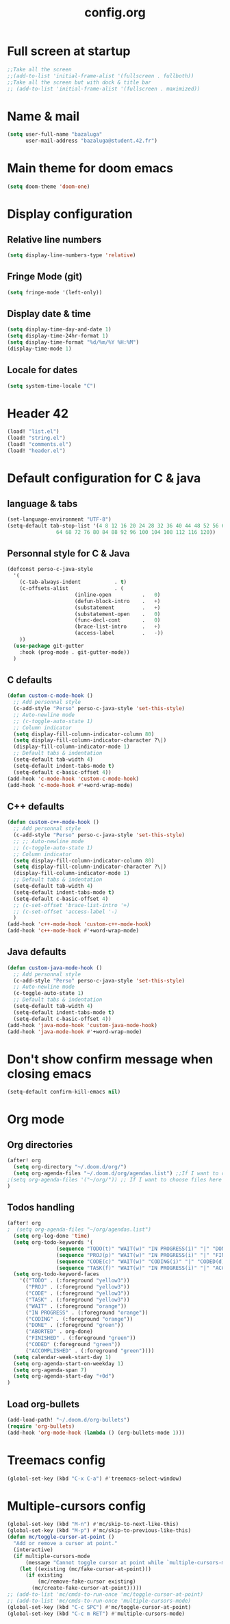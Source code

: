 #+title: config.org

* Full screen at startup
#+begin_src emacs-lisp
;;Take all the screen
;;(add-to-list 'initial-frame-alist '(fullscreen . fullboth))
;;Take all the screen but with dock & title bar
;; (add-to-list 'initial-frame-alist '(fullscreen . maximized))
#+end_src
* Name & mail
#+begin_src emacs-lisp
(setq user-full-name "bazaluga"
      user-mail-address "bazaluga@student.42.fr")
#+end_src
* Main theme for doom emacs
#+begin_src emacs-lisp
(setq doom-theme 'doom-one)
#+end_src
* Display configuration
** Relative line numbers
#+begin_src emacs-lisp
(setq display-line-numbers-type 'relative)
#+end_src
** Fringe Mode (git)
#+begin_src emacs-lisp
(setq fringe-mode '(left-only))
#+end_src
** Display date & time
#+begin_src emacs-lisp
(setq display-time-day-and-date 1)
(setq display-time-24hr-format 1)
(setq display-time-format "%d/%m/%Y %H:%M")
(display-time-mode 1)
#+end_src
** Locale for dates
#+begin_src emacs-lisp
(setq system-time-locale "C")
#+end_src
* Header 42
#+begin_src emacs-lisp
(load! "list.el")
(load! "string.el")
(load! "comments.el")
(load! "header.el")
#+end_src
* Default configuration for C & java
** language & tabs
#+begin_src emacs-lisp
(set-language-environment "UTF-8")
(setq-default tab-stop-list '(4 8 12 16 20 24 28 32 36 40 44 48 52 56 60
	  		    64 68 72 76 80 84 88 92 96 100 104 108 112 116 120))
#+end_src
** Personnal style for C & Java
#+begin_src emacs-lisp
(defconst perso-c-java-style
  '(
    (c-tab-always-indent           . t)
    (c-offsets-alist               . (
				      (inline-open          .   0)
				      (defun-block-intro    .   +)
				      (substatement         .   +)
				      (substatement-open    .   0)
				      (func-decl-cont       .   0)
				      (brace-list-intro     .   +)
				      (access-label         .   -))
    ))
  (use-package git-gutter
    :hook (prog-mode . git-gutter-mode))
  )
#+end_src
** C defaults
#+begin_src emacs-lisp
(defun custom-c-mode-hook ()
  ;; Add personnal style
  (c-add-style "Perso" perso-c-java-style 'set-this-style)
  ;; Auto-newline mode
  ;; (c-toggle-auto-state 1)
  ;; Column indicator
  (setq display-fill-column-indicator-column 80)
  (setq display-fill-column-indicator-character ?\|)
  (display-fill-column-indicator-mode 1)
  ;; Default tabs & indentation
  (setq-default tab-width 4)
  (setq-default indent-tabs-mode t)
  (setq-default c-basic-offset 4))
(add-hook 'c-mode-hook 'custom-c-mode-hook)
(add-hook 'c-mode-hook #'+word-wrap-mode)
#+end_src
** C++ defaults
#+begin_src emacs-lisp
(defun custom-c++-mode-hook ()
  ;; Add personnal style
  (c-add-style "Perso" perso-c-java-style 'set-this-style)
  ;; ;; Auto-newline mode
  ;; (c-toggle-auto-state 1)
  ;; Column indicator
  (setq display-fill-column-indicator-column 80)
  (setq display-fill-column-indicator-character ?\|)
  (display-fill-column-indicator-mode 1)
  ;; Default tabs & indentation
  (setq-default tab-width 4)
  (setq-default indent-tabs-mode t)
  (setq-default c-basic-offset 4)
  ;; (c-set-offset 'brace-list-intro '+)
  ;; (c-set-offset 'access-label '-)
  )
(add-hook 'c++-mode-hook 'custom-c++-mode-hook)
(add-hook 'c++-mode-hook #'+word-wrap-mode)
#+end_src
** Java defaults
#+begin_src emacs-lisp
(defun custom-java-mode-hook ()
  ;; Add personnal style
  (c-add-style "Perso" perso-c-java-style 'set-this-style)
  ;; Auto-newline mode
  (c-toggle-auto-state 1)
  ;; Default tabs & indentation
  (setq-default tab-width 4)
  (setq-default indent-tabs-mode t)
  (setq-default c-basic-offset 4))
(add-hook 'java-mode-hook 'custom-java-mode-hook)
(add-hook 'java-mode-hook #'+word-wrap-mode)
#+end_src

* Don't show confirm message when closing emacs
#+begin_src emacs-lisp
(setq-default confirm-kill-emacs nil)
#+end_src

* Org mode
** Org directories
#+begin_src emacs-lisp
(after! org
  (setq org-directory "~/.doom.d/org/")
  (setq org-agenda-files "~/.doom.d/org/agendas.list") ;;If I want to choose files in this file
;(setq org-agenda-files '("~/org/")) ;; If I want to choose files here
)
#+end_src
** Todos handling
#+begin_src emacs-lisp
(after! org
;  (setq org-agenda-files "~/org/agendas.list")
  (setq org-log-done 'time)
  (setq org-todo-keywords '(
			    (sequence "TODO(t)" "WAIT(w)" "IN PROGRESS(i)" "|" "DONE(d)" "ABORTED(a)")
			    (sequence "PROJ(p)" "WAIT(w)" "IN PROGRESS(i)" "|" "FINISHED(s)" "ABORTED(a)")
			    (sequence "CODE(c)" "WAIT(w)" "CODING(i)" "|" "CODED(d)" "ABORTED(a)")
                (sequence "TASK(f)" "WAIT(w)" "IN PROGRESS(i)" "|" "ACCOMPLISHED(d)" "ABORTED(a)")))
  (setq org-todo-keyword-faces
	'(("TODO" . (:foreground "yellow3"))
	  ("PROJ" . (:foreground "yellow3"))
	  ("CODE" . (:foreground "yellow3"))
	  ("TASK" . (:foreground "yellow3"))
	  ("WAIT" . (:foreground "orange"))
	  ("IN PROGRESS" . (:foreground "orange"))
	  ("CODING" . (:foreground "orange"))
	  ("DONE" . (:foreground "green"))
	  ("ABORTED" . org-done)
	  ("FINISHED" . (:foreground "green"))
	  ("CODED" (:foreground "green"))
	  ("ACCOMPLISHED" . (:foreground "green"))))
  (setq calendar-week-start-day 1)
  (setq org-agenda-start-on-weekday 1)
  (setq org-agenda-span 7)
  (setq org-agenda-start-day "+0d")
)
#+end_src

** Load org-bullets
#+begin_src emacs-lisp
(add-load-path! "~/.doom.d/org-bullets")
(require 'org-bullets)
(add-hook 'org-mode-hook (lambda () (org-bullets-mode 1)))
#+end_src

* Treemacs config
#+begin_src emacs-lisp
(global-set-key (kbd "C-x C-a") #'treemacs-select-window)
#+end_src

* Multiple-cursors config
#+begin_src emacs-lisp
(global-set-key (kbd "M-n") #'mc/skip-to-next-like-this)
(global-set-key (kbd "M-p") #'mc/skip-to-previous-like-this)
(defun mc/toggle-cursor-at-point ()
  "Add or remove a cursor at point."
  (interactive)
  (if multiple-cursors-mode
      (message "Cannot toggle cursor at point while `multiple-cursors-mode' is active.")
    (let ((existing (mc/fake-cursor-at-point)))
      (if existing
          (mc/remove-fake-cursor existing)
        (mc/create-fake-cursor-at-point)))))
;; (add-to-list 'mc/cmds-to-run-once 'mc/toggle-cursor-at-point)
;; (add-to-list 'mc/cmds-to-run-once 'multiple-cursors-mode)
(global-set-key (kbd "C-c SPC") #'mc/toggle-cursor-at-point)
(global-set-key (kbd "C-c m RET") #'multiple-cursors-mode)
#+end_src
